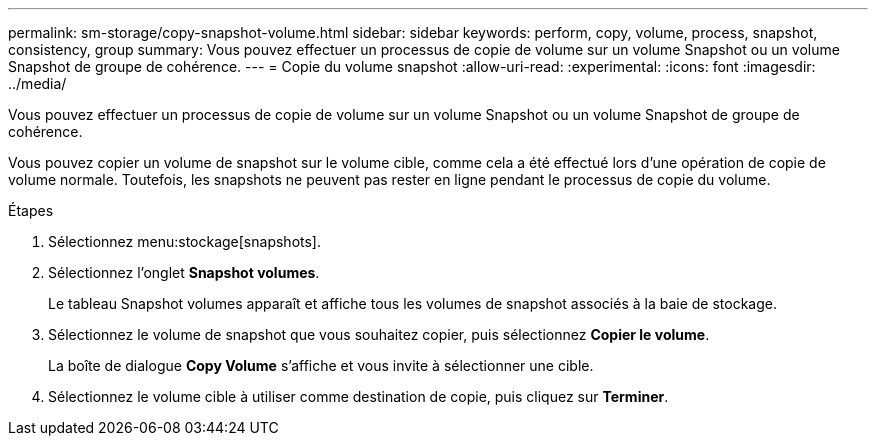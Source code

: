 ---
permalink: sm-storage/copy-snapshot-volume.html 
sidebar: sidebar 
keywords: perform, copy, volume, process, snapshot, consistency, group 
summary: Vous pouvez effectuer un processus de copie de volume sur un volume Snapshot ou un volume Snapshot de groupe de cohérence. 
---
= Copie du volume snapshot
:allow-uri-read: 
:experimental: 
:icons: font
:imagesdir: ../media/


[role="lead"]
Vous pouvez effectuer un processus de copie de volume sur un volume Snapshot ou un volume Snapshot de groupe de cohérence.

Vous pouvez copier un volume de snapshot sur le volume cible, comme cela a été effectué lors d'une opération de copie de volume normale. Toutefois, les snapshots ne peuvent pas rester en ligne pendant le processus de copie du volume.

.Étapes
. Sélectionnez menu:stockage[snapshots].
. Sélectionnez l'onglet *Snapshot volumes*.
+
Le tableau Snapshot volumes apparaît et affiche tous les volumes de snapshot associés à la baie de stockage.

. Sélectionnez le volume de snapshot que vous souhaitez copier, puis sélectionnez *Copier le volume*.
+
La boîte de dialogue *Copy Volume* s'affiche et vous invite à sélectionner une cible.

. Sélectionnez le volume cible à utiliser comme destination de copie, puis cliquez sur *Terminer*.

